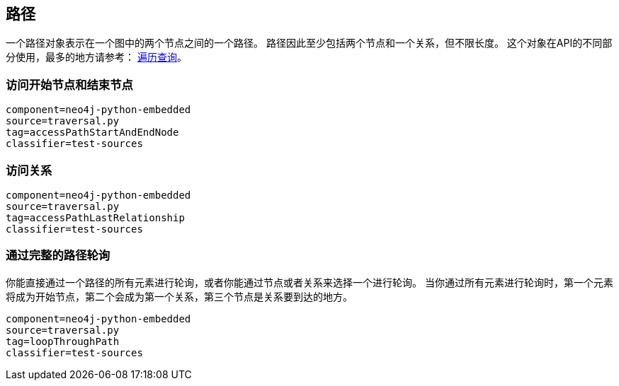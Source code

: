 [[python-embedded-core-paths]]
== 路径 ==

一个路径对象表示在一个图中的两个节点之间的一个路径。
路径因此至少包括两个节点和一个关系，但不限长度。
这个对象在API的不同部分使用，最多的地方请参考： <<python-embedded-reference-traversal, 遍历查询>>。

=== 访问开始节点和结束节点 ===

[snippet,python]
----
component=neo4j-python-embedded
source=traversal.py
tag=accessPathStartAndEndNode
classifier=test-sources
----

=== 访问关系 ===

[snippet,python]
----
component=neo4j-python-embedded
source=traversal.py
tag=accessPathLastRelationship
classifier=test-sources
----

=== 通过完整的路径轮询 ===

你能直接通过一个路径的所有元素进行轮询，或者你能通过节点或者关系来选择一个进行轮询。
当你通过所有元素进行轮询时，第一个元素将成为开始节点，第二个会成为第一个关系，第三个节点是关系要到达的地方。

[snippet,python]
----
component=neo4j-python-embedded
source=traversal.py
tag=loopThroughPath
classifier=test-sources
----

